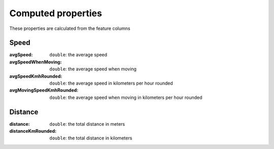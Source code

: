 Computed properties
===================

These properties are calculated from the feature columns

Speed
-----

:avgSpeed: ``double``: the average speed
:avgSpeedWhenMoving: ``double``: the average speed when moving
:avgSpeedKmhRounded: ``double``: the average speed in kilometers per
                     hour rounded
:avgMovingSpeedKmhRounded: ``double``: the average speed when moving in
                           kilometers per hour rounded

Distance
--------

:distance: ``double``: the total distance in meters
:distanceKmRounded: ``double``: the total distance in kilometers
